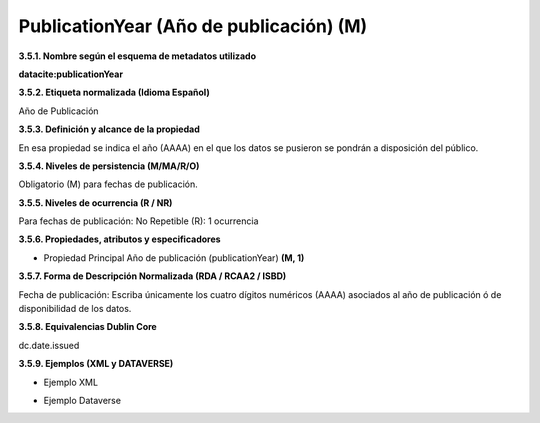 .. _PublicationYear:

PublicationYear (Año de publicación) (M)
===========

**3.5.1. Nombre según el esquema de metadatos utilizado**

**datacite:publicationYear**

**3.5.2. Etiqueta normalizada (Idioma Español)**

Año de Publicación

**3.5.3. Definición y alcance de la propiedad**

En esa propiedad se indica el año (AAAA) en el que los datos se pusieron se pondrán a disposición del público.

**3.5.4. Niveles de persistencia (M/MA/R/O)**

Obligatorio (M) para fechas de publicación.

**3.5.5. Niveles de ocurrencia (R / NR)**

Para fechas de publicación: No Repetible (R): 1 ocurrencia

**3.5.6. Propiedades, atributos y especificadores**

-   Propiedad Principal Año de publicación (publicationYear) **(M, 1)**

**3.5.7. Forma de Descripción Normalizada (RDA / RCAA2 / ISBD)**

Fecha de publicación: Escriba únicamente los cuatro dígitos numéricos (AAAA) asociados al año de publicación ó de disponibilidad de los datos.

**3.5.8. Equivalencias Dublin Core**

dc.date.issued

**3.5.9. Ejemplos (XML y DATAVERSE)**

-   Ejemplo XML

.. image:: _static/image14.png
   :scale: 35%
   :name: img_dublinCore

-   Ejemplo Dataverse

.. image:: _static/image15.png
   :scale: 35%
   :name: img_Dataversee
